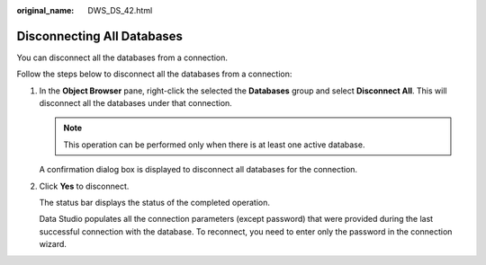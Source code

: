 :original_name: DWS_DS_42.html

.. _DWS_DS_42:

Disconnecting All Databases
===========================

You can disconnect all the databases from a connection.

Follow the steps below to disconnect all the databases from a connection:

#. In the **Object Browser** pane, right-click the selected the **Databases** group and select **Disconnect All**. This will disconnect all the databases under that connection.

   .. note::

      This operation can be performed only when there is at least one active database.

   A confirmation dialog box is displayed to disconnect all databases for the connection.

#. Click **Yes** to disconnect.

   The status bar displays the status of the completed operation.

   Data Studio populates all the connection parameters (except password) that were provided during the last successful connection with the database. To reconnect, you need to enter only the password in the connection wizard.
